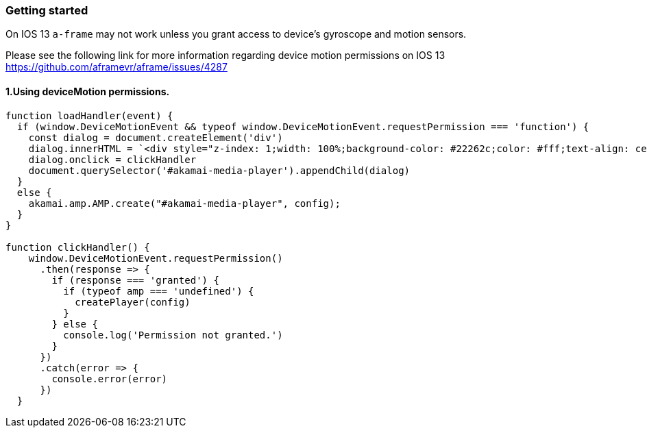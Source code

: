 === Getting started

On IOS 13 `a-frame` may not work unless you grant access to device's gyroscope and motion sensors.

Please see the following link for more information regarding device motion permissions on IOS 13 https://github.com/aframevr/aframe/issues/4287

==== 1.Using deviceMotion permissions.

[source, javascript]
----


function loadHandler(event) {
  if (window.DeviceMotionEvent && typeof window.DeviceMotionEvent.requestPermission === 'function') {
    const dialog = document.createElement('div')
    dialog.innerHTML = `<div style="z-index: 1;width: 100%;background-color: #22262c;color: #fff;text-align: center;cursor: pointer;">Click here to enable DeviceMotion Sensor</div>`
    dialog.onclick = clickHandler
    document.querySelector('#akamai-media-player').appendChild(dialog)
  }
  else {
    akamai.amp.AMP.create("#akamai-media-player", config);
  }
}

function clickHandler() {
    window.DeviceMotionEvent.requestPermission()
      .then(response => {
        if (response === 'granted') {
          if (typeof amp === 'undefined') {
            createPlayer(config)
          }
        } else {
          console.log('Permission not granted.')
        }
      })
      .catch(error => {
        console.error(error)
      })
  }
----
